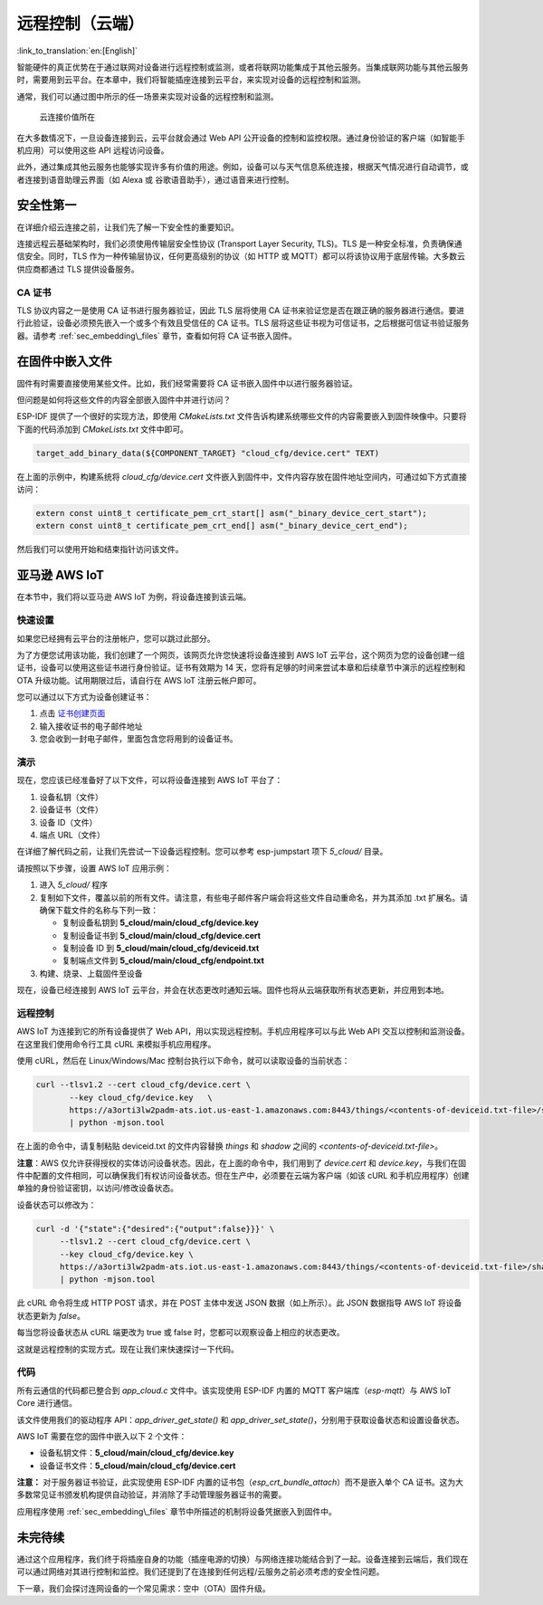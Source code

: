 远程控制（云端）
======================

:link_to_translation:`en:[English]`

智能硬件的真正优势在于通过联网对设备进行远程控制或监测，或者将联网功能集成于其他云服务。当集成联网功能与其他云服务时，需要用到云平台。在本章中，我们将智能插座连接到云平台，来实现对设备的远程控制和监测。

通常，我们可以通过图中所示的任一场景来实现对设备的远程控制和监测。

.. figure:: ../_static/cloud_connectivity.png
   :alt: Value of Cloud Connectivity

   云连接价值所在

在大多数情况下，一旦设备连接到云，云平台就会通过 Web API 公开设备的控制和监控权限。通过身份验证的客户端（如智能手机应用）可以使用这些 API 远程访问设备。

此外，通过集成其他云服务也能够实现许多有价值的用途。例如，设备可以与天气信息系统连接，根据天气情况进行自动调节，或者连接到语音助理云界面（如 Alexa 或 谷歌语音助手），通过语音来进行控制。

.. _sec_security\_first:

安全性第一
--------------

在详细介绍云连接之前，让我们先了解一下安全性的重要知识。

连接远程云基础架构时，我们必须使用传输层安全性协议 (Transport Layer Security, TLS)。TLS 是一种安全标准，负责确保通信安全。同时，TLS 作为一种传输层协议，任何更高级别的协议（如 HTTP 或 MQTT）都可以将该协议用于底层传输。大多数云供应商都通过 TLS 提供设备服务。

CA 证书
~~~~~~~~~~~~~~~

TLS 协议内容之一是使用 CA 证书进行服务器验证，因此 TLS 层将使用 CA 证书来验证您是否在跟正确的服务器进行通信。要进行此验证，设备必须预先嵌入一个或多个有效且受信任的 CA 证书。TLS 层将这些证书视为可信证书，之后根据可信证书验证服务器。请参考 :ref:`sec_embedding\_files` 章节，查看如何将 CA 证书嵌入固件。

.. _sec_embedding\_files:

在固件中嵌入文件
-------------------------------

固件有时需要直接使用某些文件。比如，我们经常需要将 CA 证书嵌入固件中以进行服务器验证。

但问题是如何将这些文件的内容全部嵌入固件中并进行访问？

ESP-IDF 提供了一个很好的实现方法，即使用 *CMakeLists.txt* 文件告诉构建系统哪些文件的内容需要嵌入到固件映像中。只要将下面的代码添加到 *CMakeLists.txt* 文件中即可。

.. code:: cmake

    target_add_binary_data(${COMPONENT_TARGET} "cloud_cfg/device.cert" TEXT)


在上面的示例中，构建系统将 *cloud\_cfg/device.cert* 文件嵌入到固件中，文件内容存放在固件地址空间内，可通过如下方式直接访问：

.. code:: c

    extern const uint8_t certificate_pem_crt_start[] asm("_binary_device_cert_start");
    extern const uint8_t certificate_pem_crt_end[] asm("_binary_device_cert_end");

然后我们可以使用开始和结束指针访问该文件。

.. _sec_aws\_cloud:

亚马逊 AWS IoT
-----------------

在本节中，我们将以亚马逊 AWS IoT 为例，将设备连接到该云端。

快速设置
~~~~~~~~~~~

如果您已经拥有云平台的注册帐户，您可以跳过此部分。

为了方便您试用该功能，我们创建了一个网页，该网页允许您快速将设备连接到 AWS IoT 云平台，这个网页为您的设备创建一组证书，设备可以使用这些证书进行身份验证。证书有效期为 14 天，您将有足够的时间来尝试本章和后续章节中演示的远程控制和 OTA 升级功能。试用期限过后，请自行在 AWS IoT 注册云帐户即可。

您可以通过以下方式为设备创建证书：

#. 点击 `证书创建页面 <https://espressif.github.io/esp-jumpstart/>`_

#. 输入接收证书的电子邮件地址

#. 您会收到一封电子邮件，里面包含您将用到的设备证书。

演示
~~~~

现在，您应该已经准备好了以下文件，可以将设备连接到 AWS IoT 平台了：

#. 设备私钥（文件）

#. 设备证书（文件）

#. 设备 ID（文件）

#. 端点 URL（文件）

在详细了解代码之前，让我们先尝试一下设备远程控制。您可以参考 esp-jumpstart 项下 *5\_cloud/* 目录。

请按照以下步骤，设置 AWS IoT 应用示例：

#. 进入 *5\_cloud/* 程序

#. 复制如下文件，覆盖以前的所有文件。请注意，有些电子邮件客户端会将这些文件自动重命名，并为其添加 .txt 扩展名。请确保下载文件的名称与下列一致：

   -  复制设备私钥到 **5\_cloud/main/cloud\_cfg/device.key**

   -  复制设备证书到 **5\_cloud/main/cloud\_cfg/device.cert**

   -  复制设备 ID 到 **5\_cloud/main/cloud\_cfg/deviceid.txt**

   -  复制端点文件到 **5\_cloud/main/cloud\_cfg/endpoint.txt**

#. 构建、烧录、上载固件至设备

现在，设备已经连接到 AWS IoT 云平台，并会在状态更改时通知云端。固件也将从云端获取所有状态更新，并应用到本地。

远程控制
~~~~~~~~~~~~~~

AWS IoT 为连接到它的所有设备提供了 Web API，用以实现远程控制。手机应用程序可以与此 Web API 交互以控制和监测设备。在这里我们使用命令行工具 cURL 来模拟手机应用程序。

使用 cURL，然后在 Linux/Windows/Mac 控制台执行以下命令，就可以读取设备的当前状态：

.. code:: console


    curl --tlsv1.2 --cert cloud_cfg/device.cert \
           --key cloud_cfg/device.key   \
           https://a3orti3lw2padm-ats.iot.us-east-1.amazonaws.com:8443/things/<contents-of-deviceid.txt-file>/shadow \
           | python -mjson.tool

在上面的命令中，请复制粘贴 deviceid.txt 的文件内容替换 *things* 和 *shadow* 之间的 *<contents-of-deviceid.txt-file>*。

**注意**：AWS 仅允许获得授权的实体访问设备状态。因此，在上面的命令中，我们用到了 *device.cert* 和 *device.key*，与我们在固件中配置的文件相同，可以确保我们有权访问设备状态。但在生产中，必须要在云端为客户端（如该 cURL 和手机应用程序）创建单独的身份验证密钥，以访问/修改设备状态。

设备状态可以修改为：

.. code:: console


    curl -d '{"state":{"desired":{"output":false}}}' \
         --tlsv1.2 --cert cloud_cfg/device.cert \
         --key cloud_cfg/device.key \
         https://a3orti3lw2padm-ats.iot.us-east-1.amazonaws.com:8443/things/<contents-of-deviceid.txt-file>/shadow \
         | python -mjson.tool

此 cURL 命令将生成 HTTP POST 请求，并在 POST 主体中发送 JSON 数据（如上所示）。此 JSON 数据指导 AWS IoT 将设备状态更新为 *false*。

每当您将设备状态从 cURL 端更改为 true 或 false 时，您都可以观察设备上相应的状态更改。

这就是远程控制的实现方式。现在让我们来快速探讨一下代码。

代码
~~~~~~~~

所有云通信的代码都已整合到 *app\_cloud.c* 文件中。该实现使用 ESP-IDF 内置的 MQTT 客户端库（*esp-mqtt*）与 AWS IoT Core 进行通信。

该文件使用我们的驱动程序 API：*app\_driver\_get\_state()* 和
*app\_driver\_set\_state()*，分别用于获取设备状态和设置设备状态。

AWS IoT 需要在您的固件中嵌入以下 2 个文件：

-  设备私钥文件：**5\_cloud/main/cloud\_cfg/device.key**

-  设备证书文件：**5\_cloud/main/cloud\_cfg/device.cert**

**注意：** 对于服务器证书验证，此实现使用 ESP-IDF 内置的证书包（`esp_crt_bundle_attach`）而不是嵌入单个 CA 证书。这为大多数常见证书颁发机构提供自动验证，并消除了手动管理服务器证书的需要。

应用程序使用 :ref:`sec_embedding\_files` 章节中所描述的机制将设备凭据嵌入到固件中。

未完待续
---------------

通过这个应用程序，我们终于将插座自身的功能（插座电源的切换）与网络连接功能结合到了一起。设备连接到云端后，我们现在可以通过网络对其进行控制和监控。我们还提到了在连接到任何远程/云服务之前必须考虑的安全性问题。

下一章，我们会探讨连网设备的一个常见需求：空中（OTA）固件升级。
